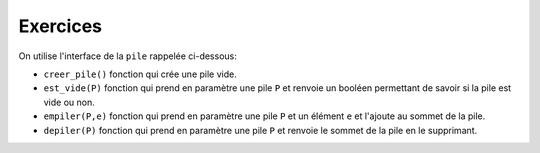 Exercices
===========

On utilise l'interface de la ``pile`` rappelée ci-dessous:

-   ``creer_pile()`` fonction qui crée une pile vide.
-   ``est_vide(P)`` fonction qui prend en paramètre une pile ``P`` et renvoie un booléen permettant de savoir si la pile est vide ou non.
-   ``empiler(P,e)`` fonction qui prend en paramètre une pile ``P`` et un élément ``e`` et l'ajoute au sommet de la pile.
-   ``depiler(P)`` fonction qui prend en paramètre une pile ``P`` et renvoie le sommet de la pile en le supprimant.

.. exercice::

    On empile les nombres 17, 9 et 12 dans cet ordre dans une pile vide ``P``.

    #.  Quel est le sommet de la pile ``P`` ?
    #.  Représenter la pile ``P`` par un schéma.
    #.  Écrire, à l'aide des primitives de l'interface, la suite d'instructions qui permet de créer et remplir la pile ``P``.
    #.  On dépile deux fois la pile ``P``. Écrire les instructions et donner son contenu.
    #.  Écrire une instruction qui empile la valeur ``31`` dans la pile ``P``.
    #.  Écrire un algorithme qui dépile la pile ``P`` tant qu'elle n'est pas vide.

.. exercice::

    #.  On donne les instructions python suivantes. Représenter les différents états de la pile.

        .. code:: Python
            
            P = creer_pile()
            P = empiler(P,3)
            P = empiler(P,7)
            s = depiler(P)
            t = s + depiler(P)
            P = empiler(P,t)
    
    #.  On a représenté les états d'une pile ``Q``:

        .. image:: ../img/pile_Q_ex.svg
            :align: center
      
        Donner les instructions Python conduisant à ses différents états.
      
.. exercice::


    Écrire la fonction ``renverse`` qui prend en paramètre une pile et renvoie la pile avec son contenu inversé. On en donne une illustration ci-dessous:

    .. image:: ../img/pile_renverse.svg
        :align: center 

    On utilisera uniquement des structures de piles et rien d'autre.

.. exercice::

    Soit ``P`` une pile déjà créée et contenant des nombres entiers. La pile peut être vide après exécution des fonctions.

    #.  Écrire la fonction ``somme`` qui prend en paramètre une pile et renvoie la somme de toutes les valeurs contenues dans la pile. Dans le cas d'une pile vide, la somme renvoyée est nulle.
    
    #.  Écrire la fonction ``hauteur`` qui prend en paramètre une pile et renvoie le nombre d'éléments contenus dans la pile.

    #.  Modifier les fonctions ``somme`` et ``hauteur`` pour que la pile ``P`` retrouve son état initial après exécution des fonctions.
